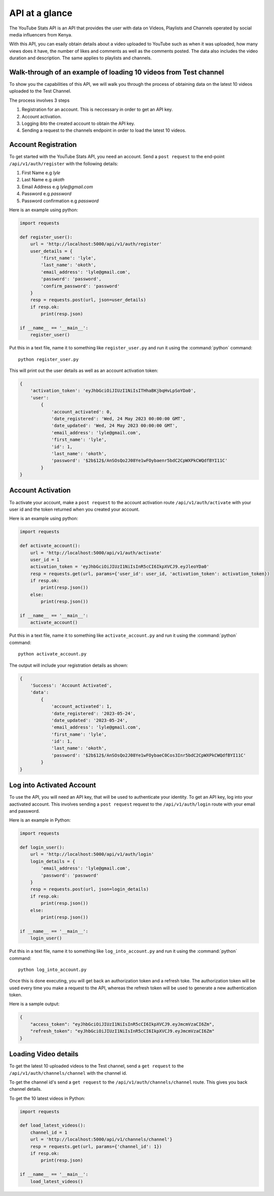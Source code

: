 .. _intro-overview:

===============
API at a glance
===============

The YouTube Stats API is an API that provides the user with data on Videos, Playlists and Channels
operated by social media influencers from Kenya.

With this API, you can esaily obtain details about a video uploaded to YouTube such as when 
it was uploaded, how many views does it have, the number of likes and comments as well as the 
comments posted. The data also includes the video duration and description. The same applies 
to playlists and channels.

Walk-through of an example of loading 10 videos from Test channel
====================================================================

To show you the capabilities of this API, we will walk you through the process
of obtaining data on the latest 10 videos uploaded to the Test Channel.

The process involves 3 steps

1. Registration for an account. This is neccessary in order to get an API key.
2. Account activation.
3. Logging ibto the created account to obtain the API key.
4. Sending a request to the channels endpoint in order to load the latest 10 videos.

Account Registration
====================

To get started with the YouTube Stats API, you need an account. Send a ``post request``
to the end-point ``/api/v1/auth/register`` with the following details:

1. First Name e.g `lyle`
2. Last Name e.g `okoth`
3. Email Address e.g `lyle@gmail.com`
4. Password e.g `password`
5. Password confirmation e.g `password`

Here is an example using python:

.. code-block:: python

    import requests

    def register_user():
        url = 'http://localhost:5000/api/v1/auth/register'
        user_details = {
            'first_name': 'lyle',
            'last_name': 'okoth',
            'email_address': 'lyle@gmail.com',
            'password': 'password',
            'confirm_password': 'password'
        }
        resp = requests.post(url, json=user_details)
        if resp.ok:
            print(resp.json)

    if __name__ == '__main__':
        register_user()

Put this in a text file, name it to something like ``register_user.py``
and run it using the :command:`python` command::

    python register_user.py


This will print out the user details as well as an account activation token:

.. code-block:: 
    
    {
        'activation_token': 'eyJhbGciOiJIUzI1NiIsITHhaBKjbqHvLpSoYDa0', 
        'user': 
            {
                'account_activated': 0, 
                'date_registered': 'Wed, 24 May 2023 00:00:00 GMT', 
                'date_updated': 'Wed, 24 May 2023 00:00:00 GMT', 
                'email_address': 'lyle@gmail.com', 
                'first_name': 'lyle', 
                'id': 1, 
                'last_name': 'okoth', 
                'password': '$2b$12$/AnSOsQo2J08Ye1wFOybaenr5bdC2CpWXPkCWQdfBYI11C'
            }
    }

Account Activation
==================

To activate your account, make a ``post request`` to the account activation route
``/api/v1/auth/activate`` with your user id and the token returned when you 
created your account.

Here is an example using python:

.. code-block:: python

    import requests

    def activate_account():
        url = 'http://localhost:5000/api/v1/auth/activate'
        user_id = 1
        activation_token = 'eyJhbGciOiJIUzI1NiIsInR5cCI6IkpXVCJ9.eyJleoYDa0'
        resp = requests.get(url, params={'user_id': user_id, 'activation_token': activation_token})
        if resp.ok:
            print(resp.json())
        else:
            print(resp.json())

    if __name__ == '__main__':
        activate_account()

Put this in a text file, name it to something like ``activate_account.py``
and run it using the :command:`python` command::

    python activate_account.py    

The output will include your registration details as shown:

.. code-block:: python

    {
        'Success': 'Account Activated', 
        'data': 
            {
                'account_activated': 1, 
                'date_registered': '2023-05-24', 
                'date_updated': '2023-05-24', 
                'email_address': 'lyle@gmail.com', 
                'first_name': 'lyle', 
                'id': 1, 
                'last_name': 'okoth', 
                'password': '$2b$12$/AnSOsQo2J08Ye1wFOybaeC0Cos3Inr5bdC2CpWXPkCWQdfBYI11C'
            }
    }

Log into Activated Account
==========================

To use the API, you will need an API key, that will be used to authenticate 
your identity. To get an API key, log into your aactivated account. This 
involves sending a ``post request`` request to the ``/api/v1/auth/login`` 
route with your email and password.

Here is an example in Python:

.. code-block:: python

    import requests

    def login_user():
        url = 'http://localhost:5000/api/v1/auth/login'
        login_details = {
            'email_address': 'lyle@gmail.com',
            'password': 'password'
        }
        resp = requests.post(url, json=login_details)
        if resp.ok:
            print(resp.json())
        else:
            print(resp.json())

    if __name__ == '__main__':
        login_user()

Put this in a text file, name it to something like ``log_into_account.py``
and run it using the :command:`python` command::

    python log_into_account.py    

Once this is done executing, you will get back an authorization token 
and a refresh toke. The authorization token will be used every time you 
make a request to the API, whereas the refresh token will be used to 
generate a new authentication token. 

Here is a sample output:

.. code-block:: python

    {
        "access_token": "eyJhbGciOiJIUzI1NiIsInR5cCI6IkpXVCJ9.eyJmcmVzaCI6Zm",
        "refresh_token": "eyJhbGciOiJIUzI1NiIsInR5cCI6IkpXVCJ9.eyJmcmVzaCI6Zm"
    }

Loading Video details
=====================
To get the latest 10 uploaded videos to the Test channel, send a 
``get request`` to the ``/api/v1/auth/channels/channel`` with the channel id.

To get the channel id's send a ``get request`` to the ``/api/v1/auth/channels/channel``
route. This gives you back channel details.

To get the 10 latest videos in Python:

.. code-block:: python

    import requests

    def load_latest_videos():
        channel_id = 1
        url = 'http://localhost:5000/api/v1/channels/channel'}
        resp = requests.get(url, params={'channel_id': 1})
        if resp.ok:
            print(resp.json)

    if __name__ == '__main__':
        load_latest_videos()